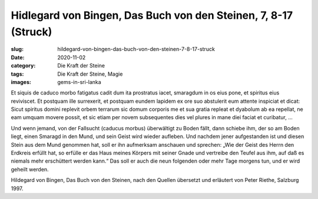 Hidlegard von Bingen, Das Buch von den Steinen, 7, 8-17 (Struck)
================================================================

:slug: hildegard-von-bingen-das-buch-von-den-steinen-7-8-17-struck
:date: 2020-11-02
:category: Die Kraft der Steine
:tags: Die Kraft der Steine, Magie
:images: gems-in-sri-lanka

.. class:: original

    Et siquis de caduco morbo fatigatus cadit dum ita prostratus iacet, smaragdum in os eius pone, et spiritus eius reviviscet. Et postquam ille surrexerit, et postquam eundem lapidem ex ore suo abstulerit eum attente inspiciat et dicat: Sicut spiritus domini replevit orbem terrarum sic domum corporis me et sua gratia repleat et dyabolum ab ea repellat, ne eam umquam movere possit, et sic etiam per novem subsequentes dies vel plures in mane diei faciat et curibatur, …

.. class:: translation

    Und wenn jemand, von der Fallsucht (caducus morbus) überwältigt zu Boden fällt, dann schiebe ihm, der so am Boden liegt, einen Smaragd in den Mund, und sein Geist wird wieder aufleben. Und nachdem jener aufgestanden ist und diesen Stein aus dem Mund genommen hat, soll er ihn aufmerksam anschauen und sprechen: „Wie der Geist des Herrn den Erdkreis erfüllt hat, so erfülle er das Haus meines Körpers mit seiner Gnade und vertreibe den Teufel aus ihm, auf daß es niemals mehr erschüttert werden kann.“ Das soll er auch die neun folgenden oder mehr Tage morgens tun, und er wird geheilt werden.

.. class:: translation-source

    Hildegard von Bingen, Das Buch von den Steinen, nach den Quellen übersetzt und erläutert von Peter Riethe, Salzburg 1997.
